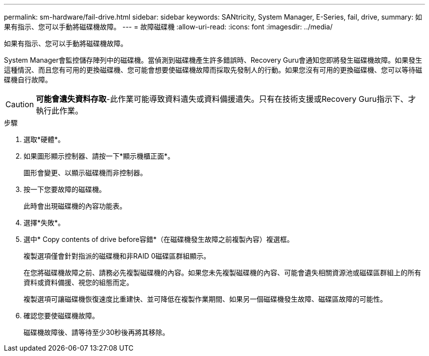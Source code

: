 ---
permalink: sm-hardware/fail-drive.html 
sidebar: sidebar 
keywords: SANtricity, System Manager, E-Series, fail, drive, 
summary: 如果有指示、您可以手動將磁碟機故障。 
---
= 故障磁碟機
:allow-uri-read: 
:icons: font
:imagesdir: ../media/


[role="lead"]
如果有指示、您可以手動將磁碟機故障。

System Manager會監控儲存陣列中的磁碟機。當偵測到磁碟機產生許多錯誤時、Recovery Guru會通知您即將發生磁碟機故障。如果發生這種情況、而且您有可用的更換磁碟機、您可能會想要使磁碟機故障而採取先發制人的行動。如果您沒有可用的更換磁碟機、您可以等待磁碟機自行故障。

[CAUTION]
====
*可能會遺失資料存取*-此作業可能導致資料遺失或資料備援遺失。只有在技術支援或Recovery Guru指示下、才執行此作業。

====
.步驟
. 選取*硬體*。
. 如果圖形顯示控制器、請按一下*顯示機櫃正面*。
+
圖形會變更、以顯示磁碟機而非控制器。

. 按一下您要故障的磁碟機。
+
此時會出現磁碟機的內容功能表。

. 選擇*失敗*。
. 選中* Copy contents of drive before容錯*（在磁碟機發生故障之前複製內容）複選框。
+
複製選項僅會針對指派的磁碟機和非RAID 0磁碟區群組顯示。

+
在您將磁碟機故障之前、請務必先複製磁碟機的內容。如果您未先複製磁碟機的內容、可能會遺失相關資源池或磁碟區群組上的所有資料或資料備援、視您的組態而定。

+
複製選項可讓磁碟機恢復速度比重建快、並可降低在複製作業期間、如果另一個磁碟機發生故障、磁碟區故障的可能性。

. 確認您要使磁碟機故障。
+
磁碟機故障後、請等待至少30秒後再將其移除。


